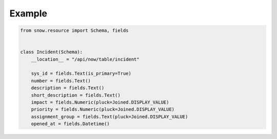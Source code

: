 .. _example-schema-incident:

Example
-------

.. code-block:: python

    from snow.resource import Schema, fields


    class Incident(Schema):
        __location__ = "/api/now/table/incident"

        sys_id = fields.Text(is_primary=True)
        number = fields.Text()
        description = fields.Text()
        short_description = fields.Text()
        impact = fields.Numeric(pluck=Joined.DISPLAY_VALUE)
        priority = fields.Numeric(pluck=Joined.DISPLAY_VALUE)
        assignment_group = fields.Text(pluck=Joined.DISPLAY_VALUE)
        opened_at = fields.Datetime()
